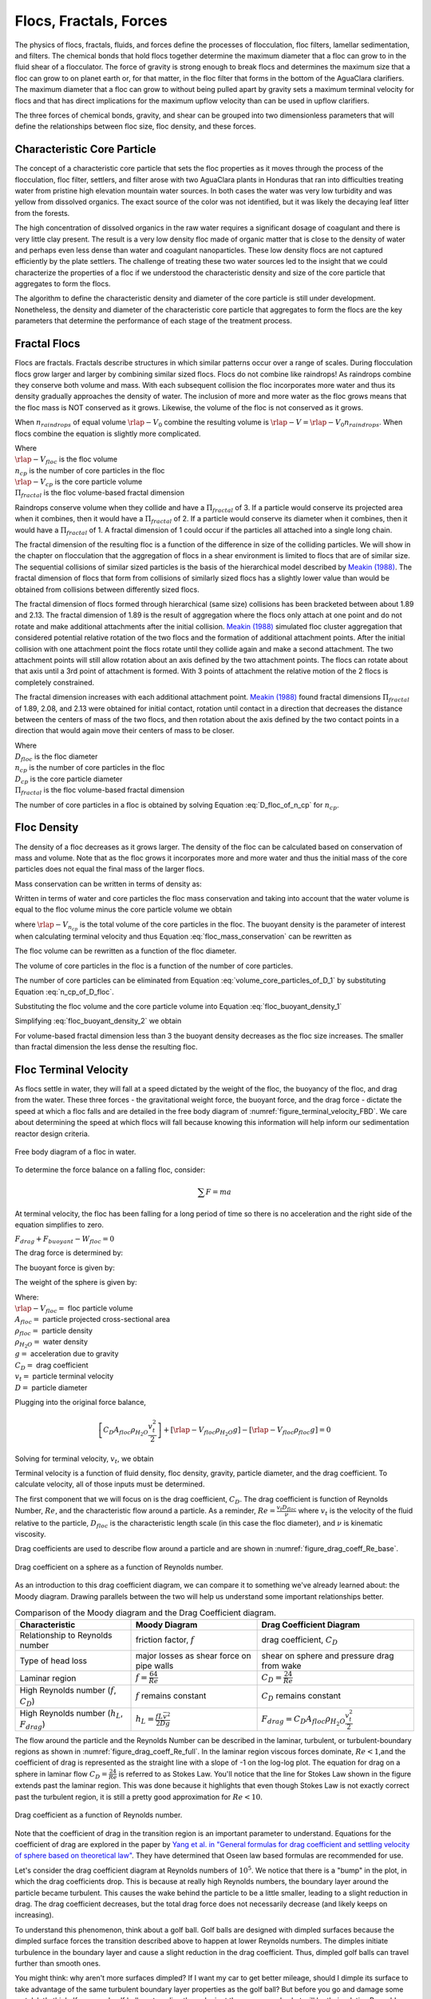 .. _title_Flocs_Fractals_Forces_and_Fluidized_Suspensions_Introduction:

************************
Flocs, Fractals, Forces
************************

The physics of flocs, fractals, fluids, and forces define the processes of flocculation, floc filters, lamellar sedimentation, and filters. The chemical bonds that hold flocs together determine the maximum diameter that a floc can grow to in the fluid shear of a flocculator. The force of gravity is strong enough to break flocs and determines the maximum size that a floc can grow to on planet earth or, for that matter, in the floc filter that forms in the bottom of the AguaClara clarifiers. The maximum diameter that a floc can grow to without being pulled apart by gravity sets a maximum terminal velocity for flocs and that has direct implications for the maximum upflow velocity than can be used in upflow clarifiers.

The three forces of chemical bonds, gravity, and shear can be grouped into two dimensionless parameters that will define the relationships between floc size, floc density, and these forces.

Characteristic Core Particle
============================

The concept of a characteristic core particle that sets the floc properties as it moves through the process of the flocculation, floc filter, settlers, and filter arose with two AguaClara plants in Honduras that ran into difficulties treating water from pristine high elevation mountain water sources. In both cases the water was very low turbidity and was yellow from dissolved organics. The exact source of the color was not identified, but it was likely the decaying leaf litter from the forests.

The high concentration of dissolved organics in the raw water requires a significant dosage of coagulant and there is very little clay present. The result is a very low density floc made of organic matter that is close to the density of water and perhaps even less dense than water and coagulant nanoparticles. These low density flocs are not captured efficiently by the plate settlers. The challenge of treating these two water sources led to the insight that we could characterize the properties of a floc if we understood the characteristic density and size of the core particle that aggregates to form the flocs.

The algorithm to define the characteristic density and diameter of the core particle is still under development. Nonetheless, the density and diameter of the characteristic core particle that aggregates to form the flocs are the key parameters that determine the performance of each stage of the treatment process.


Fractal Flocs
=============

Flocs are fractals. Fractals describe structures in which similar patterns occur over a range of scales. During flocculation flocs grow larger and larger by combining similar sized flocs. Flocs do not combine like raindrops! As raindrops combine they conserve both volume and mass.  With each subsequent collision the floc incorporates more water and thus its density gradually approaches the density of water. The inclusion of more and more water as the floc grows means that the floc mass is NOT conserved as it grows. Likewise, the volume of the floc is not conserved as it grows.

When :math:`n_{raindrops}` of equal volume :math:`\rlap{-} V_0` combine the resulting volume is :math:`\rlap{-} V = \rlap{-} V_0 n_{raindrops}`. When flocs combine the equation is slightly more complicated.

.. math::
  :label: V_floc_of_n_cp

  \rlap{-} V_{floc} = \rlap{-} V_{cp} n_{cp}^\frac{3}{\Pi_{fractal}}

| Where
| :math:`\rlap{-} V_{floc}` is the floc volume
| :math:`n_{cp}` is the number of core particles in the floc
| :math:`\rlap{-} V_{cp}` is the core particle volume
| :math:`\Pi_{fractal}` is the floc volume-based fractal dimension

Raindrops conserve volume when they collide and have a :math:`\Pi_{fractal}` of 3. If a particle would conserve its projected area when it combines, then it would have a :math:`\Pi_{fractal}` of 2. If a particle would conserve its diameter when it combines, then it would have a :math:`\Pi_{fractal}` of 1. A fractal dimension of 1 could occur if the particles all attached into a single long chain.

The fractal dimension of the resulting floc is a function of the difference in size of the colliding particles. We will show in the chapter on flocculation that the aggregation of flocs in a shear environment is limited to flocs that are of similar size. The sequential collisions of similar sized particles is the basis of the hierarchical model described by `Meakin (1988) <https://www-sciencedirect-com.proxy.library.cornell.edu/science/article/pii/0001868687800167>`_. The fractal dimension of flocs that form from collisions of similarly sized flocs has a slightly lower value than would be obtained from collisions between differently sized flocs.

The fractal dimension of flocs formed through hierarchical (same size) collisions has been bracketed between about 1.89 and 2.13. The fractal dimension of 1.89 is the result of aggregation where the flocs only attach at one point and do not rotate and make additional attachments after the initial collision. `Meakin (1988) <https://www-sciencedirect-com.proxy.library.cornell.edu/science/article/pii/0001868687800167>`_ simulated floc cluster aggregation that considered potential relative rotation of the two flocs and the formation of additional attachment points. After the initial collision with one attachment point the flocs rotate until they collide again and make a second attachment. The two attachment points will still allow rotation about an axis defined by the two attachment points. The flocs can rotate about that axis until a 3rd point of attachment is formed. With 3 points of attachment the relative motion of the 2 flocs is completely constrained.

The fractal dimension increases with each additional attachment point. `Meakin (1988) <https://www-sciencedirect-com.proxy.library.cornell.edu/science/article/pii/0001868687800167>`_ found  fractal dimensions :math:`\Pi_{fractal}` of 1.89, 2.08, and 2.13 were obtained for initial contact, rotation until contact in a direction that decreases the distance between the centers of mass of the two flocs, and then rotation about the axis defined by the two contact points in a direction that would again move their centers of mass to be closer.

.. math::
  :label: D_floc_of_n_cp

  D_{floc} = D_{cp} n_{cp}^\frac{1}{\Pi_{fractal}}

| Where
| :math:`D_{floc}` is the floc diameter
| :math:`n_{cp}` is the number of core particles in the floc
| :math:`D_{cp}` is the core particle diameter
| :math:`\Pi_{fractal}` is the floc volume-based fractal dimension

The number of core particles in a floc is obtained by solving Equation :eq:`D_floc_of_n_cp` for :math:`n_{cp}`.

.. math::
  :label: n_cp_of_D_floc

  n_{cp} = \left(\frac{D_{floc}}{D_{cp}}\right)^{\Pi_{fractal}}

Floc Density
============

The density of a floc decreases as it grows larger. The density of the floc can be calculated based on conservation of mass and volume. Note that as the floc grows it incorporates more and more water and thus the initial mass of the core particles does not equal the final mass of the larger flocs.

.. math::
  :label:

  M_{mix} = M_1 + M_2

Mass conservation can be written in terms of density as:

.. math::
  :label:

  \rho_{mix} \rlap{-} V_{mix} =
  \rho_1 \rlap{-} V_1 + \rho_2 \rlap{-} V_2

Written in terms of water and core particles the floc mass conservation and taking into account that the water volume is equal to the floc volume minus the core particle volume we obtain

.. math::
  :label: floc_mass_conservation

  \rho_{floc} \rlap{-} V_{floc} =
  \rho_{H_2O} \rlap{-} V_{floc} - \rho_{H_2O}\rlap{-} V_{n_{cp}} + \rho_{cp} \rlap{-} V_{n_{cp}}

where :math:`\rlap{-} V_{n_{cp}}` is the total volume of the core particles in the floc. The buoyant density is the parameter of interest when calculating terminal velocity and thus Equation :eq:`floc_mass_conservation` can be rewritten as

.. math::
  :label: floc_buoyant_density_1

  \left( \rho_{floc} - \rho_{H_2O} \right)  =
  \left( \rho_{cp}  - \rho_{H_2O} \right) \frac{\rlap{-} V_{n_{cp}}}{ \rlap{-} V_{floc}}

The floc volume can be rewritten as a function of the floc diameter.

.. math::
  :label: volume_floc_of_D

  \rlap{-}V_{floc} =
  \frac{\pi}{6} D_{floc}^3

The volume of core particles in the floc is a function of the number of core particles.

.. math::
  :label: volume_core_particles_of_D_1

  \rlap{-}V_{n_{cp}} =
  n_{cp} \frac{\pi}{6} D_{cp}^3

The number of core particles can be eliminated from Equation :eq:`volume_core_particles_of_D_1` by substituting Equation :eq:`n_cp_of_D_floc`.

.. math::
  :label: volume_core_particles_of_D

  \rlap{-}V_{n_{cp}} =
  \frac{\pi}{6} D_{cp}^3 \left(\frac{D_{floc}}{D_{cp}}\right)^{\Pi_{fractal}}


Substituting the floc volume and the core particle volume into Equation :eq:`floc_buoyant_density_1`

.. math::
  :label: floc_buoyant_density_2

  \left( \rho_{floc} - \rho_{H_2O} \right)  =
  \left( \rho_{cp}  - \rho_{H_2O} \right) \frac{\frac{\pi}{6} D_{cp}^3
  \left(\frac{D_{floc}}{D_{cp}}\right)^{\Pi_{fractal}} }{ \frac{\pi}{6} D_{floc}^3}

Simplifying :eq:`floc_buoyant_density_2` we obtain

.. math::
  :label: floc_buoyant_density

  \left( \rho_{floc} - \rho_{H_2O} \right)  =
  \left( \rho_{cp}  - \rho_{H_2O} \right)
  \left(\frac{D_{cp}}{D_{floc}}\right)^{3-\Pi_{fractal}}

For volume-based fractal dimension less than 3 the buoyant density decreases as the floc size increases. The smaller than fractal dimension the less dense the resulting floc.

.. _heading_Floc_Terminal_Velocity:

Floc Terminal Velocity
======================

As flocs settle in water, they will fall at a speed dictated by the weight of the floc, the buoyancy of the floc, and drag from the water. These three forces - the gravitational weight force, the buoyant force, and the drag force - dictate the speed at which a floc falls and are detailed in the free body diagram of :numref:`figure_terminal_velocity_FBD`. We care about determining the speed at which flocs will fall because knowing this information will help inform our sedimentation reactor design criteria.

.. _figure_terminal_velocity_FBD:

.. figure:: ../Images/terminal_velocity_FBD.png
    :height: 300px
    :align: center
    :alt: Buyouant force, drag force, and gravitational force shown for floc free body diagram.

    Free body diagram of a floc in water.

To determine the force balance on a falling floc, consider:

.. math::

  \sum F = m a

At terminal velocity, the floc has been falling for a long period of time so there is no acceleration and the right side of the equation simplifies to zero.

:math:`F_{drag} + F_{buoyant} - W_{floc} = 0`

The drag force is determined by:

.. math::
  :label: drag_force_on_sphere

  F_{drag} = C_D A_{floc} \rho_{H_2O} \frac{v_t^2}{2}

The buoyant force is given by:

.. math::
  :label: buoyant_force_on_sphere

  F_{buoyant} = \rlap{-}V_{floc} \rho_{H_2O} g

The weight of the sphere is given by:

.. math::
  :label: gravity_force_on_sphere

  W_{floc} = \rlap{-}V_{floc} \rho_{floc} g

| Where:
| :math:`\rlap{-}V_{floc} =` floc particle volume
| :math:`A_{floc} =` particle projected cross-sectional area
| :math:`\rho_{floc} =` particle density
| :math:`\rho_{H_2O} =` water density
| :math:`g =` acceleration due to gravity
| :math:`C_D =` drag coefficient
| :math:`v_t=` particle terminal velocity
| :math:`D=` particle diameter

Plugging into the original force balance,

.. math::

  \left [C_D A_{floc} \rho_{H_2O} \frac{v_t^2}{2} \right]+\left [\rlap{-}V_{floc} \rho_{H_2O} g\right ]-\left [\rlap{-}V_{floc} \rho_{floc} g \right] =0

Solving for terminal velocity, :math:`v_t`, we obtain

.. math::
  :label: v_t_general

  v_t = \sqrt{\frac{4}{3}\frac{g D_{floc}}{C_D}\frac{(\rho_{floc}-\rho_{H_2O})}{\rho_{H_2O}}}

Terminal velocity is a function of fluid density, floc density, gravity, particle diameter, and the drag coefficient. To calculate velocity, all of those inputs must be determined.

The first component that we will focus on is the drag coefficient, :math:`C_D`. The drag coefficient is function of Reynolds Number, :math:`Re`, and the characteristic flow around a particle. As a reminder, :math:`Re = \frac{v_t D_{floc}}{\nu}` where :math:`v_t` is the velocity of the fluid relative to the particle, :math:`D_{floc}` is the characteristic length scale (in this case the floc diameter), and :math:`\nu` is kinematic viscosity.

Drag coefficients are used to describe flow around a particle and are shown in :numref:`figure_drag_coeff_Re_base`.

.. _figure_drag_coeff_Re_base:

.. figure:: ../Images/drag_coeff_Re_base.png
    :height: 300px
    :align: center
    :alt: Drag coefficient as a function of Reynolds number.

    Drag coefficient on a sphere as a function of Reynolds number.

As an introduction to this drag coefficient diagram, we can compare it to something we've already learned about: the Moody diagram. Drawing parallels between the two will help us understand some important relationships better.

.. _table_Moody_DragCoefficient:

.. csv-table:: Comparison of the Moody diagram and the Drag Coefficient diagram.
   :header: "Characteristic", "Moody Diagram", "Drag Coefficient Diagram"
   :align: left

   Relationship to Reynolds number, "friction factor, :math:`f`", "drag coefficient, :math:`C_D`"
   Type of head loss, major losses as shear force on pipe walls, shear on sphere and pressure drag from wake
   Laminar region, ":math:`f = \frac{64}{Re}`", :math:`C_D = \frac{24}{Re}`
   "High Reynolds number (:math:`f`, :math:`C_D`)", ":math:`f` remains constant", ":math:`C_D` remains constant"
   "High Reynolds number (:math:`h_L`, :math:`F_{drag}`)", :math:`h_L = \frac{fL\bar v^2}{2Dg}`,:math:`F_{drag} = C_D A_{floc} \rho_{H_2O} \frac{v_t^2}{2}`


The flow around the particle and the Reynolds Number can be described in the laminar, turbulent, or turbulent-boundary regions as shown in :numref:`figure_drag_coeff_Re_full`. In the laminar region viscous forces dominate, :math:`Re < 1`,and the coefficient of drag is represented as the straight line with a slope of -1 on the log-log plot. The equation for drag on a sphere in laminar flow :math:`C_D = \frac{24}{Re}` is referred to as Stokes Law. You'll notice that the line for Stokes Law shown in the figure extends past the laminar region. This was done because it highlights that even though Stokes Law is not exactly correct past the turbulent region, it is still a pretty good approximation for  :math:`Re < 10`.

.. _figure_drag_coeff_Re_full:

.. figure:: ../Images/drag_coeff_Re_full.png
    :height: 300px
    :align: center
    :alt: Drag coefficient as a function of Reynolds number.

    Drag coefficient as a function of Reynolds number.

Note that the coefficient of drag in the transition region is an important parameter to understand. Equations for the coefficient of drag are explored in the paper by `Yang et al. in "General formulas for drag coefficient and settling velocity of sphere based on theoretical law" <https://www.sciencedirect.com/science/article/pii/S2095268615000178>`_. They have determined that Oseen law based formulas are recommended for use.

Let's consider the drag coefficient diagram at Reynolds numbers of :math:`10^5`. We notice that there is a "bump" in the plot, in which the drag coefficients drop. This is because at really high Reynolds numbers, the boundary layer around the particle became turbulent. This causes the wake behind the particle to be a little smaller, leading to a slight reduction in drag. The drag coefficient decreases, but the total drag force does not necessarily decrease (and likely keeps on increasing).

To understand this phenomenon, think about a golf ball. Golf balls are designed with dimpled surfaces because the dimpled surface forces the transition described above to happen at lower Reynolds numbers. The dimples initiate turbulence in the boundary layer and cause a slight reduction in the drag coefficient. Thus, dimpled golf balls can travel further than smooth ones.

You might think: why aren't more surfaces dimpled? If I want my car to get better mileage, should I dimple its surface to take advantage of the same turbulent boundary layer properties as the golf ball? But before you go and damage some metal, let's think. If a car and golf ball are traveling through air at the same speed, what will be their relative Reynolds numbers? We know that :math:`Re = \frac{v_t D}{\nu}` and :math:`D_{golfball} << D_{car}`. The relative length scales mean that cars have much higher Reynolds numbers than the golf ball. In fact, the Reynolds number for a car is so high that it is already past the point that the boundary layer becomes turbulent. The golf ball needs to be dimpled because its Reynolds numbers are not so large that they will pass the turbulent boundary transition.

Let's go back to the realm of water treatment. We care about drag coefficients and terminal velocities because they help describe how flocs will move in water. Flocs tend to exist in the region between 1< :math:`Re` < 10. This region is not perfectly described by Stokes Law, but it is used as an appropriate approximation. We have already solved for the general equation for terminal velocity using the force balance approach. Now, we can solve for a terminal velocity equation specifically in the laminar region.

Plug the drag coefficient for laminar flow, :math:`C_D = \frac{24}{Re}`, and Reynolds number, :math:`Re = \frac{v_t D_{floc}}{\nu}`,  into the general terminal velocity Equation :eq:`v_t_general` to obtain

.. math::

  v_t = \frac{D_{floc}^2g}{18\nu}\frac{\rho_{floc} -\rho_{H_2O}}{\rho_{H_2O}}

Again, we can draw a parallel with the Moody Diagram. The general form of the terminal velocity equation is like the Darcy-Weisbach equation; it is always true. The terminal velocity in the laminar flow region is like the Hagen-Poiselle equation; it is only good for laminar flow. We will use the laminar specific condition because we are working with flocs with low Reynolds numbers.

Our equations for terminal velocity depend on the density of a floc. As discussed in previous sections, we know that there is a specific relationship between the density of a floc and the diameter of a floc because flocs are fractals and as flocs get bigger, their density gets lower. We can account for the size and density relationship by substitution Equation :eq:`floc_buoyant_density` into the terminal velocity equation.

.. math::
  :label: vt_of_floc

  v_t = \frac{D_{cp}^2g}{18\nu}\frac{\rho_{cp} -    \rho_{H_2O}}{\rho_{H_2O}} \left( \frac{D_{floc}}{D_{cp}} \right) ^{\Pi_{fractal}-1}

| Where:
| :math:`D_{cp} =` diameter of core particle
| :math:`\Pi_{fractal} =` volume-based fractal dimension
| :math:`D_{floc} =` floc diameter
| :math:`\rho_{cp} =` density of the core particle making up the floc

The following plot in :numref:`figure_terminal_velocity_floc_diam` shows the relationship between floc diameter and terminal velocity.

.. _figure_terminal_velocity_floc_diam:

.. figure:: ../Images/terminal_velocity_floc_diam.png
    :width: 400px
    :align: center
    :alt: Terminal velocity as a function of floc diameter, taking into account the changing density of flocs formed from clay.

    Terminal velocity as a function of floc diameter taking into account the changing density of flocs.

Three important regions are highlighted in the plot. At small floc diameters, less than 10 :math:`\mu m`, terminal velocity is less that 0.1 :math:`\frac{mm}{s}`. A terminal velocity this low would require extremely large sedimentation tanks for reasonable treatment. Because large sedimentation tanks are costly and unfeasible, we use flocculation to aggregate particles and achieve floc sizes of greater diameters and higher terminal velocities.

For flocs made of clay and with diameters around 35 :math:`\mu m`, the terminal velocity is about 0.12 :math:`\frac{mm}{s}`. AguaClara plate settlers are designed to settle out flocs of this size (particles dropping at 0.12 :math:`\frac{mm}{s}`) so the smallest floc that the plate settlers can reliably capture is 35 :math:`\mu m`. This will be explored in more detail during the discussion on :ref:`capture velocity <heading_capture_velocity>`.

Clay based flocs with diameters around 200 :math:`\mu m` have a terminal velocity of about 1 :math:`\frac{mm}{s}`. In our sedimentation tanks, which are upflow sedimentation tanks, we have water flowing up at about 1 :math:`\frac{mm}{s}` to capture a 200 :math:`\mu m` floc. These flocs are clearly visible but are small.

Our understanding of floc terminal velocity suggests that we can decide the size of the floc that we want the plate settlers to capture. If we decide that we want to capture flocs that are 35 :math:`\mu m` or larger, we know that we must design the plate settlers to capture flocs falling at 0.12 :math:`\frac{mm}{s}`.

Chemical Bond Strength
======================

The chemical bonds formed by the polymers or the coagulant nanoparticles could be strong, intramolecular bonds such as covalent bonds in which valence electrons are shared, or a non-covalent bond that does not involve sharing electrons. Non-covalent bonds include hydrogen bonding, and Van der Waals forces.

The strength of a polymer chain with carbon-carbon bonds is of the order of 1 to 10 nN (`Levinthal and Davison, 1961 <https://doi.org/10.1016/S0022-2836(61)80030-2>`_). Covalent bonds rupture at approximately 1600 pN, noncovalent bonds break at about 160 pN, and hydrogen bonds break at about 4 pN (`Forces involved at the biological level <http://www.picotwist.com/index.php?content=smb&option=odg>`_).

If we assume that the flocs are joined by 3 bonds to create a constrained connection then we can compare the fluid shear forces that are pulling flocs apart to the strength of potential bonds. The result of this force comparison is shown in :numref:`figure_Shear_force_and_bond_strength`.

.. _figure_Shear_force_and_bond_strength:

.. figure:: ../Images/Shear_force_and_bond_strength.png
   :width: 400px
   :align: center
   :alt: figure_Shear_force_and_bond_strength

   The diameter of flocs after flocculation suggests that covalent bonds are likely responsible for holding flocs together.

Given that flocs grow to be approximately 1 mm in a 100 Hz flocculator it suggests that the bonds holding the flocs together are either covalent bonds or noncovalent bonds that are stronger than hydrogen bonds. Van der Waals interactions are weaker than hydrogen bonds and thus Van der Waals interactions likely are not significant for flocculation when using coagulants.

Van der Waals forces have traditionally been viewed as the primary force responsible for holding flocs together after the repulsive electrostatic force was neutralized. The analysis of the forces shown above reveals that Van der Waals forces are too weak to allow the formation of large easily settled flocs in the shear environment of a flocculator. Instead flocculation is based on stronger noncovalent bonds or perhaps even covalent bonds.

Hydrated oxides of polyvalent metals like Fe(III), Al(III), Ti(IV) and Zr(IV) exhibit ligand sorption properties by forming inner-sphere complexes (`Sarkar et al, 2007 <https://doi.org/10.1016/j.reactfunctpolym.2007.07.047>`_). In inner-sphere complexes the coagulant nanoparticle forms covalent bonds with the molecules in the surface of the raw water particles. Inner sphere bonds are strong and stable. In contrast, outer sphere bonds include a molecule of water between the two surfaces and form a transient bond.

Given that

#. Aluminum and iron coagulant nanoparticles form covalent bonds with arsenic
#. Outer sphere complexes are transient
#. The shear forces acting on flocs suggest strong bonds

we conclude that the coagulant nanoparticles likely form covalent bonds with inorganic particles present in raw water.

Shear Force Acting on Flocs
===========================

The hydrodynamic force caused by a velocity gradient for two identically sized particles is given by `Goren, 1971 <https://doi.org/10.1016/0021-9797(71)90244-X>`_

.. math::
  :label: shear_force_on_doublet

  F_{shear_{max}} =
  \frac{3 \pi}{4} \mu D_{floc}^2 G

where :math:`D_{floc}` is the diameter of each of the two flocs that have joined and :math:`G` is the uniform velocity gradient.

Flocs will break (or will not grow larger) when the fluid forces acting on the floc exceed the strength of the bonds that hold the floc together. The fluid shear stress is given by Equation :eq:`tau_of_mu_G`. The velocity gradient is caused by turbulent kinetic energy dissipation as given by Equation :eq:`G_Camp_Stein`. Equation :eq:`tau_of_mu_G` and Equation :eq:`G_Camp_Stein` can be combined to obtain an estimate of the fluid shear stress, :math:`\tau`.

.. math::
  :label: fluid_shear_stress

	 \tau =
   \rho \sqrt{\varepsilon \nu} =
   \mu G

The shear stress is a function of the rate of turbulent energy dissipation and the viscosity of the fluid. The shear stress increases as the water temperature decreases. The shear force acting to pull a doublet floc apart is given in Equation :eq:`shear_force_on_doublet` and can be combined with Equation :eq:`tau_of_mu_G` to obtain

.. math::
  :label: fluid_shear_stress_on_doublet

	 F_{shear_{max}} =
     3 \tau \frac{ \pi D_{floc}^2}{4} =
     3 \tau A_{floc}

The fluid shear combined with the strength of covalent bonds can be used to solve for the floc diameter using Equation :eq:`fluid_shear_stress_on_doublet`.

.. math::
  :label: d_floc_shear_stress

   D_{floc_{max}} =
   \sqrt{\frac{4F_{bond}}{3 \pi \tau}}

The floc will break apart when the :math:`F_{shear_{max}}` exceeds the coagulant bond strength of the coagulant nanoparticles and the particles they attach to. Thus we can create a dimensionless parameter describing the ratio of the fluid shear stress to the bond strength by dividing Equation :eq:`fluid_shear_stress_on_doublet` by :math:`F_{covalent}`.

.. math::
  :label: fluid_shear_stress_to_bond_ratio

	 \Pi_{bond}^{shear} =
   \frac{F_{shear_{max}}}{F_{bond}} =
   \frac{3 \tau A_{floc}}{F_{bond}}

The expectation is that the flocs will break for values of :math:`\Pi_{bond}^{shear}>1`. The value of :math:`\Pi_{bond}^{shear}` will ideally be measured experimentally since there are a number of unknowns buried in the term including a characteristic length of the lever arm that the coagulant bond is acting on.  This analysis shows that the maximum size of a floc is set by the fluid shear stress, :math:`\tau`. Previously it wasn't clear if floc size was limited by energy dissipation rate or by the velocity gradient. Neither of those parameters captures the physics because ultimately it is a force that breaks the covalent bond and thus it must be a fluid force (not energy dissipation rate or velocity gradient) that can be used as a design parameter. By recognizing that the shear stress :math:`\tau` must be limited we can now develop design equations that account for the effects of viscosity and temperature on the design.

When flocs are broken by the shearing action of the fluid it is possible that a primary particle is torn off or that the floc is broken in half. The method of breaking matters because if primary particles are dislodged from a floc then any breaking will lead to a deterioration of the sedimentation tank performance because some of those primary particles will make it through the floc filter and won't be captured by the plate settlers. Conventional wisdom would suggest that flocs will be broken into little pieces. If that were the case then any floc breakup would cause the settled water turbidity to increase. `Garland, 2016 <https://doi.org/10.1089/ees.2015.0314>`_ showed that there was no sign of increased settled water turbidity up to an energy dissipation rate of 300 mw/kg  (:numref:`figure_sed_performance_vs_jet_edr` adapted from `Garland, 2016 <https://doi.org/10.1089/ees.2015.0314>`_).

.. _figure_sed_performance_vs_jet_edr:

.. figure:: ../Images/Sed_performance_vs_jet_edr.png
   :width: 400px
   :align: center
   :alt: Sed tank performance as a function of jet energy dissipation rate

   Settled water solids concentrations during steady state as a function of jet energy dissipation rate given an upflow velocity of 1.2 mm/s and 1.6 mm/s.  Results shown are averaged over 2 residence times.


:numref:`figure_sed_performance_vs_jet_edr` suggests that the floc filter and plate settler system begins to fail for energy dissipation rates in excess of about 30 W/kg. At higher energy dissipation rates the settled water turbidity increased rapidly from about 1 mg/L at 30 W/kg to 45 mg/L at 1000 W/kg. There was no indication of increasing supernatant concentration at 100 W/kg. If flocs from the floc filter were broken up such that the fragments had sedimentation velocities less than :math:`v_{z_{ff}}`, the supernatant concentration would increase. This suggests that the performance deterioration began with the breakup of flocs from the flocculator rather than by breakup of flocs in the floc filter. The maximum energy dissipation rate occurs in the core of the jet and thus flocs from the floc filter that are being resuspended likely do not experience the maximum jet energy dissipation rate. This potentially explains why the supernatant solids concentration doesn't increase until the energy dissipation rate is even higher than where the settled water turbidity begins to increase.

At 1000 W/kg the supernatant concentration increases to about 300 mg/L. This suggests that this very high energy dissipation rate was sufficient to begin breaking up flocs from the floc filter.

The maximum energy dissipation rate (30 W/kg) that has a low settled water solids concentration can be converted into the corresponding *maximum* velocity gradient using :eq:`G_Camp_Stein` to obtain 5500 Hz (assuming a water temperature of 21°C).

Garland's experiment with the result of floc breakup at the sedimentation tank inlet is consistent with several hypotheses.

#. The bonds holding flocs together are likely strong (order 6 nN). It is not yet clear what the origin of the bonds is. Van der Waals forces may be of similar magnitude, but they would also apply to water molecules and thus there wouldn't be a mechanism for the coagulant to displace water molecules between approaching surfaces. For example, the gecko adhesion to surfaces is reduced by a factor of 40 when the surface is wet (`Stark et al., 2012 <https://doi.org/10.1242/jeb.070912>`_). Thus a force that is stronger than any bonds between water molecules and the surfaces must be responsible for joining coagulant nanoparticles and the particles present in the raw water. One likely candidate is covalent bonds.
#. Flocs are broken where there is the largest force per bond. This would logically occur at the connection between the two subunits that form the floc. Thus when flocs break they would not be expected to produce tiny fragments.
#. The fluid shear stress determines the force acting to tear a floc apart. Thus given a constant energy dissipation rate, the force acting to break up flocs will increase as the temperature drops (see Equation :eq:`fluid_shear_stress`)
#. Settled water turbidity increases when the broken floc terminal velocity is less than the capture velocity of the plate settlers.

The maximum size of the flocs after exposure to the shear stress in the core of the jet reverser is given by  Equation :eq:`d_floc_shear_stress`. The shear stress can be replaced by the velocity gradient by substituting Equation :eq:`fluid_shear_stress` for the fluid shear.

.. math::
  :label: d_floc_G

   D_{floc_{max}} =
   \sqrt{\frac{4F_{bond}}{3 \pi \mu G_{max}}}

Equation :eq:`d_floc_G` must be based on the maximum velocity gradient in a reactor and not the average value. This is particularly important for flocculators that are not designed to have uniform velocity gradients.

.. math::
  :label: Gmax_of_d_floc

  G_{max} =
  \frac{4F_{bond}}{3 \pi \mu D_{floc_{max}}^2}

.. _figure_GmaxofFlocD:

.. figure:: ../Images/GmaxofFlocD.png
    :width: 400px
    :align: center
    :alt: internal figure

    The maximum velocity gradient that flocs can withstand decreases rapidly as flocs increase in diameter.

The maximum floc diameter is influenced by temperature because as the viscosity increases the shear force exerted on the floc increases. Equation :eq:`d_floc_G` shows this dependency and illustrates one of the reasons (see :numref:`figure_DmaxofGandTemp`) why temperature is a critical parameter in the design of drinking water treatment plants.

.. _figure_DmaxofGandTemp:

.. figure:: ../Images/DmaxofGandTemp.png
    :width: 400px
    :align: center
    :alt: internal figure

    The maximum floc size at a maximum velocity gradient of 100 Hz increases with temperature due to a decrease in the viscosity.

Linking Velocity Gradient and Capture Velocity
==============================================

The coagulant bond strength provides a link between diffuser-jet reverser design and plate settler design.

We can substitute Equation :eq:`d_floc_G` into Equation :eq:`vt_of_floc` and solve for the maximum jet reverser velocity gradient that will produce flocs that are large enough to be captured by the sedimentation tank. The capture velocity of the sedimentation tank must be equal to or smaller than the floc terminal velocity to ensure capture of the floc.

.. math::
  :label: vc_of_G

  v_c = \frac{D_{cp}^2g}{18\nu}\frac{\rho_{cp} -    \rho_{H_2O}}{\rho_{H_2O}} \left( \frac{  \sqrt{\frac{4F_{bond}}{3 \pi \mu G_{max}}}}{D_{cp}} \right) ^{\Pi_{fractal}-1}

Solve Equation :eq:`vc_of_G` for the maximum velocity gradient :math:`G_{max}`.

.. math::
  :label: G_of_vc_and_fractal

   G_{max} = \frac{4F_{bond}}{3 \pi \nu \rho_{H_2O} D_{cp}^2}\left(  \frac{D_{cp}^2g}{18 v_c \nu} \frac{\rho_{cp} - \rho_{H_2O}}{\rho_{H_2O}}\right) ^\frac{2}{\Pi_{fractal}-1}

Equation :eq:`G_of_vc_and_fractal` can be simplified by making the assumption that the floc fractal dimension exiting the flocculator is approximately 2.

.. math::
  :label: G_of_vc_and_fractal_of_2

   G_{max} \approx  \frac{4F_{bond}}{3 \pi \nu^3 \rho_{H_2O}}\left(  \frac{g D_{cp}}{18 v_c} \frac{\rho_{cp} - \rho_{H_2O}}{\rho_{H_2O}}\right) ^2

It would be helpful to develop a design guideline based on Equation :eq:`G_of_vc_and_fractal_of_2`. We place the parameters that represent properties of the core particle on the right hand side. The left hand side of the equation is a combination of design parameters, :math:`G_{max}` and :math:`v_c`, as well as the water viscosity that is a function of temperature.  The right hand side of the equation represents a combination of the bond strength, the density of the core particle, and the diameter of the core particle.

.. math::
  :label: G_of_vc_and_floc_props


  \zeta = G_{max} \nu^3 v_c^2 \approx   \frac{4F_{bond}}{3 \pi  \rho_{H_2O}}\left(  \frac{ D_{cp} g}{18} \frac{\rho_{cp} - \rho_{H_2O}}{\rho_{H_2O}}\right) ^2

Given the experimental conditions used by Casey Garland where performance began to decline, the value of left side of Equation :eq:`G_of_vc_and_floc_props`, :math:`\zeta`, is  :math:`50 \cdot \frac{mm^8}{s^6}`, :math:`\left(50 \cdot  10^{-24}\frac{m^8}{s^6}\right)`, for a kaolin suspension. :math:`\zeta` represent an upper limit on the flocculation and sedimentation design parameters and is a combination of properties of the core particles. The expectation is that :math:`\zeta` will be less than 50 :math:`\frac{mm^8}{s^6}` for core particles that include dissolved organic matter. It is also expected that the density of the core particles decreases at high coagulant doses and this may explain the reduction in performance at high coagulant doses (see :numref:`figure_PennockFig3`).

Equation :eq:`G_of_vc_and_floc_props` reveals the key relationships between jet reverser and plate settler design. The jet reverser velocity gradient must decrease in proportion to the square of the sedimentation tank capture velocity. If AguaClara were to increase the sedimentation tank capture velocity from 0.12 to 0.3 mm/s the jet reverser velocity gradient would need to decrease by a factor of 6.25. The dramatic effect of temperature is revealed as well. It is well known that flocculation/sedimentation processes perform poorly at low temperatures. The kinematic viscosity of water approximately doubles as the temperature drops from 20°C to 0°C. That results in a need to decrease the velocity gradient by a factor of 8! Finally, the dissolved organic matter and inorganic particles together determine the density and diameter of the core particles that make up the flocs. Organic matter reduces the density of the core particles and that requires a lower velocity gradient. The worst combination of parameters is a cold water with a high dissolved organic concentration and a low concentration of inorganic particles.

The effect of water temperature and sedimentation tank capture velocity on the maximum jet reverser velocity gradient for kaolin suspensions are shown in :numref:`figure_Gmax_of_T_and_vc`.

.. _figure_Gmax_of_T_and_vc:

.. figure:: ../Images/Gmax_of_T_and_vc.png
    :width: 400px
    :align: center
    :alt: internal figure

    The maximum average velocity gradient, :math:`G_{CS}`, that can be used in the jet reverser for treating kaolin suspensions. The velocity gradient decreases rapidly as the water temperature decreases because the higher viscosity results in more shear force being applied to the floc and reduces their terminal velocity in the plate settlers. (`see Colab Worksheet <https://colab.research.google.com/github/AguaClara/Textbook/blob/master/Flocs_Fractals_and_Forces/Colab/FFF.ipynb#scrollTo=r_wm34KQ8jm4&line=3&uniqifier=1>`_)

Cold temperatures are known to be particularly challenging for flocculation and the model results (Equation :eq:`G_of_vc_and_fractal_of_2`) shown in :numref:`figure_Gmax_of_T_and_vc` provides insight into the dramatic reduction in velocity gradient required for effectively cold weather operation.

The effects of the core particle density on the velocity gradient may also be dramatic especially as the particle density approaches water. Water sources that have high concentrations of dissolved organics require pilot testing to ensure that flocs with a reasonable terminal velocity can be produced.

:numref:`figure_Gmax_of_T_and_vc` suggests that AguaClara should limit the flocculation velocity gradient to 100 Hz for raw waters with a minimum temperature of 5°C. The velocity gradient may need to be lowered or the capture velocity may need to be reduced for raw water with high concentrations of dissolved organic matter. More research is required to characterize the effect of dissolved organic matter on the core particles that make up the flocs.

:eq:`G_of_vc_and_floc_props` also provides a window into the coagulant bond strength.

.. math::
  :label: coag_bond_of_zeta

  F_{bond} \approx \frac{3}{4} \pi  \rho_{H_2O} \zeta \left(  \frac{18}{ D_{cp} g} \frac{\rho_{H_2O}}{\rho_{cp} - \rho_{H_2O}}\right) ^2

Given

  * :math:`D_{cp} = 5 \mu m`
  * :math:`\rho_{cp} = 2650 \frac{kg}{m^3}`
  * :math:`\zeta = 50 \cdot \frac{mm^8}{s^6}`

The value of :math:`F_{bond}` was calculated to be :math:`F_{bond} = 6 nN` (see `Colab worksheet <https://colab.research.google.com/github/AguaClara/Textbook/blob/master/Flocs_Fractals_and_Forces/Colab/FFF.ipynb#scrollTo=nEZGIfnHFRKo&line=3&uniqifier=1>`_) based on the measurements of `Garland, 2016 <https://doi.org/10.1089/ees.2015.0314>`_.

Note that further work is required to better estimate the density of a clay particle with coagulant nanoparticles attached. The coagulant nanoparticles effectively increase the clay plate thickness by two times the diameter of the coagulant nanoparticles. That extra thickness is composed of water and the coagulant nanoparticles and thus has a much lower density than the clay particle.

For a given flocculator and sedimentation tank the value of :math:`\zeta` increases rapidly as a function of the flow rate through the plant. Thus if a plant is designed with a value of :math:`\zeta` that is too high for the core particles that are being treated, the plant performance will deteriorate rapidly as the flow rate is increased. From :eq:`flocGeoG` the velocity gradient increases with flow rate to the :math:`\frac{3}{2}` power. The capture velocity is proportional to the flow rate and thus from :eq:`G_of_vc_and_floc_props` we have :math:`\zeta \propto Q^{\frac{7}{2}}`. If sedimentation tank performance decreases rapidly as the plant flow rate is increased it is possible that the velocity gradient needs to be reduced in the jet reverser. Of course, decreasing the plate settler capture velocity may also be needed, but making that change in an existing plant is a more substantial upgrade.

In the previous discussion we assumed that the highest velocity gradient in the inlet to the floc filter is in the jet reverser because it has the smallest dimension of flow. Nonetheless, it is important to check the inlet into the inlet manifold and the elbow in the inlet manifold to ensure that those flow expansions don't result in higher velocity gradients. Equation :eq:`D_pipe_min_of_K_and_jet_G_max` can be used to check the design of the inlet manifold.

Drag Force on a Floc in a Filter Constriction
=============================================

The drag force on a floc or core particle that has attached to a constriction wall in a sand filter can be modeled as the drag on a sphere in uniform flow. The uniform flow approximation is reasonable because the constriction is expected to have a sharp entrance as particles preferentially deposit there. The drag force, Equation :eq:`drag_force_on_sphere`, is counteracted by the chemical bond force.

The maximum velocity in a pore is hypothesized to be set by the bond strength of the coagulant nanoparticles and the fluid drag on the primary particle that is attaching. It is assumed that the last particles that are able to deposit in a pore are primary particles because they can fill in the last available volume before the pore velocity is too high for any other particles to attach. It is possible that the attachment strength of the primary particles is a function of the fraction of their surface area that is covered by coagulant nanoparticles, :math:`\Gamma`. The total force acting downward on a primary particle that attaches to a constriction is the sum of the drag and the particle buoyant weight. These forces are counteracted by the force of the coagulant bonds.

.. math::
  :label: Fbond_drag_gravity

    F_{bond} = F_{drag} + F_{weight} - F_{buoyancy}

The flocs and particles that are captured in a filter are small in diameter and the strength of the coagulant bonds is large compared with forces of their buoyant weight. Equation :eq:`Fbond_drag_gravity` can be simplified to

.. math::
  :label: Fbond_drag

    F_{bond} = F_{drag}

The drag force is assumed to be set by the average pore water velocity because the deposition occurs near the entrance to the constriction before the boundary layer on the wall can develop. The velocity profile through the constriction could be uniform or the boundary layer could be developing and then the velocity at the wall could be significantly reduced. The particles are expected to attach at the sharp edge at the entrance to the constriction and the boundary layer is not expected to have grown significantly. Thus the velocity through the constriction is assumed to be uniform. The drag force on a clay particle that has attached to the wall of the constriction is

.. math::

  F_{drag} = C_D \frac{\pi}{4} D_{cp}^2 \rho_{H_2O} \frac{v_{constriction}^2}{2}

At Reynolds numbers (based on core particle diameter) less than about 10 the drag coefficient is given by

.. math::

  C_D = \frac{24}{Re} = \frac{24\nu}{v_{constriction}D_{cp}}

Thus the drag on a core particle is equal to the bond force and is given by

.. math::
  :label: Fbond_of_v_constriction


  F_{bond} = 3\pi \nu v_{constriction} D_{cp} \rho_{H_2O}

Gravity Acting on Flocs
=======================

In the same way that fluid shear sets a maximum size for flocs, gravity also limits floc size. As flocs grow larger their terminal velocity increases and they have a larger surface area that is experiencing shear as the floc falls through the water. The buoyant weight of the floc is counteracted by the shear on the floc. The shear tends to tear the floc apart and thus the coagulant nanoparticle bonds must hold the floc together. This problem might seem intractable because it isn't initially clear how many coagulant nanoparticle bonds are responsible for holding a floc together.

The majority of the floc growth will occur in the flocculator where only similarly sized flocs collide. At most flocs attach to each other at 3 points because additional connections would require deformation of the floc. This would suggest that 3 coagulant nanoparticle bonds prevent a floc from splitting in half. The shear forces on the floc cause a torque on each half of the floc such that the bottom of the floc is in tension and the top of the floc is in compression. The bonds will only fail in tension and thus it is one or two bonds in the bottom half of the floc that are holding the floc together.

We can create a dimensionless number that is the ratio of the bond strength to the buoyant weight of the floc.

.. math::
  :label: bong_1

  \Pi_{bond}^g = \frac {\rlap{-} V_{floc} \left(\rho_{floc} - \rho_{H_2O} \right) g} {F_{bond}}

To obtain an equation that is a function of the floc diameter we substitute the floc volume (Equation :eq:`volume_floc_of_D`) and the floc buoyant density (Equation :eq:`floc_buoyant_density_2`) into Equation :eq:`bong_1`.

.. math::
  :label: bong_of_D_floc_1

  \Pi_{bond}^g =
  \frac {\pi D_{floc}^3 g} {6 F_{bond}}
  \left( \rho_{cp}  - \rho_{H_2O} \right)
  \left(\frac{D_{cp}}{D_{floc}}\right)^{3-\Pi_{fractal}}

Separate the floc diameter term and simplify as much as possible.

.. math::
  :label: bong_of_D_floc

  \Pi_{bond}^g =
  \frac {\pi  g\left( \rho_{cp}  - \rho_{H_2O} \right) D_{cp}^{3-\Pi_{fractal}}} {6 F_{bond}} D_{floc}^{\Pi_{fractal}}

The maximum size of a floc that is under the influence of gravity can be obtained by solving Equation :eq:`bong_of_D_floc` for :math:`D_{floc}`.

.. math::
  :label: D_floc_of_bong_1

  D_{floc} =
  \left[\frac {6 F_{bond} \Pi_{bond}^g} {\pi  g\left( \rho_{cp}  - \rho_{H_2O} \right) D_{cp}^{3-\Pi_{fractal}}}\right]^{\frac{1}{\Pi_{fractal}}}

Unit calculations are problematic when the exponent on the units isn't an integer. To avoid that dilemma with the volume-based fractal dimension we will make the term that is raised to a fractional power be dimensionless by factoring out the diameter of the core particle.

.. math::
  :label: D_floc_of_bong

  D_{floc_{max}}^g = D_{cp}
  \left[\frac {6 F_{bond} \Pi_{bond}^g} {\pi  g\left( \rho_{cp}  - \rho_{H_2O} \right) D_{cp}^3}\right]^{\frac{1}{\Pi_{fractal}}}


The value of :math:`\Pi_{bond}^g` will need to be determined experimentally. A preliminary force analysis by Kevin Sarmiento suggests that this dimensionless factor may be approximately 8 based on reasonable assumptions for the length of the moment arm acting on one coagulant nanoparticle bond.

The maximum floc size that can be obtained based on a :math:`\Pi_{bond}^g = 8` as a function of the core particle density is shown in :numref:`figure_DmaxofFbondandGravity`.

.. _figure_DmaxofFbondandGravity:

.. figure:: ../Images/DmaxofFbondandGravity.png
    :width: 400px
    :align: center
    :alt: internal figure

    The maximum floc size deceases rapidly as the density of the core particle increases.

The maximum size of flocs that can be obtained with aluminum-based coagulants is thus limited due to the force of gravity. This has direct implications for the use of ballasted sand flocculation that uses micro-sand (size 40 - 150 µm) to increase the sedimentation velocity of the flocs. Equation :eq:`D_floc_of_bong` reveals that aluminum-based coagulants aren't strong enough to hold two micro-sand particles together. Ballasted sand flocculation requires additional polymers that increase the bond strength to create flocs around the micro-sand.

Maximum Floc Terminal Velocity
==============================

Given that the maximum floc size is limited by gravity we can determine the maximum terminal velocity that can be obtained by a floc. Then we can use the terminal velocity equation to find the maximum diameter of a floc that is falling through water under the influence of gravity. The force balance requires that the buoyant force be equal to :math:`F_{bond} \Pi_{bond}^g` in the terminal velocity equation.


.. math::
  :label: v_t_of_F_bond_1

  F_{drag} = C_D A_{floc} \rho_{H_2O} \frac{v_t^2}{2} = F_{bond} \Pi_{bond}^g


Plugging into the force balance between buoyant weight and bond force and assuming laminar flow we obtain

.. math::
  :label: v_t_of_F_bond_2

  \frac{24 \nu}{v_t D_{floc}} \frac{\pi}{4} D_{floc}^2 \rho_{H_2O} \frac{v_t^2}{2}  = F_{bond} \Pi_{bond}^g

Solving for terminal velocity, :math:`v_t`, we obtain

.. math::
  :label: v_t_of_F_bond_3

  v_t  =
  \frac{F_{bond} \Pi_{bond}^g}{3 \pi \nu D_{floc} \rho_{H_2O}}

The maximum floc diameter and the bond strength are related through Equation :eq:`D_floc_of_bong` and that relationship can be used to eliminate the floc diameter from Equation :eq:`v_t_of_F_bond_3`.

.. math::
  :label: v_t_of_F_bond

  v_t  =
  \frac{F_{bond} \Pi_{bond}^g}{3 \pi \nu \rho_{H_2O} D_{cp}
  \left[\frac {6 F_{bond} \Pi_{bond}^g} {\pi  g\left( \rho_{cp}  - \rho_{H_2O} \right) D_{cp}^3}\right]^{\frac{1}{\Pi_{fractal}}} }

The maximum terminal velocity (Equation :eq:`v_t_of_F_bond`) that can be obtained based on a :math:`\Pi_{bond}^g = 8` as a function of the core particle density is shown in :numref:`figure_vtmaxofFbondandGravity`.

.. _figure_vtmaxofFbondandGravity:

.. figure:: ../Images/vtmaxofFbondandGravity.png
    :width: 400px
    :align: center
    :alt: internal figure

    The maximum terminal velocity increases as the density of the core particle increases.

The maximum upflow velocity in the bottom of an upflow clarifier is limited by the maximum terminal velocity of the flocs. The flocs can grow to an even larger size while sliding down the plate settlers, but when they begin freefall they break apart and reach this maximum terminal velocity. The terminal velocity will also have direct influence on the concentration of the floc filter.
